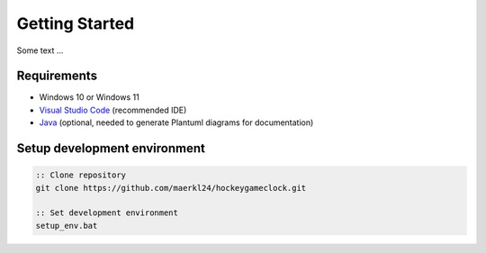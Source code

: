Getting Started
===============

Some text ...

Requirements
------------

- Windows 10 or Windows 11
- `Visual Studio Code <https://code.visualstudio.com/>`_ (recommended IDE) 
- `Java <https://www.java.com/en/download/>`_ (optional, needed to generate Plantuml diagrams for documentation)

Setup development environment
-----------------------------

.. code-block:: batch

    :: Clone repository
    git clone https://github.com/maerkl24/hockeygameclock.git

    :: Set development environment
    setup_env.bat
